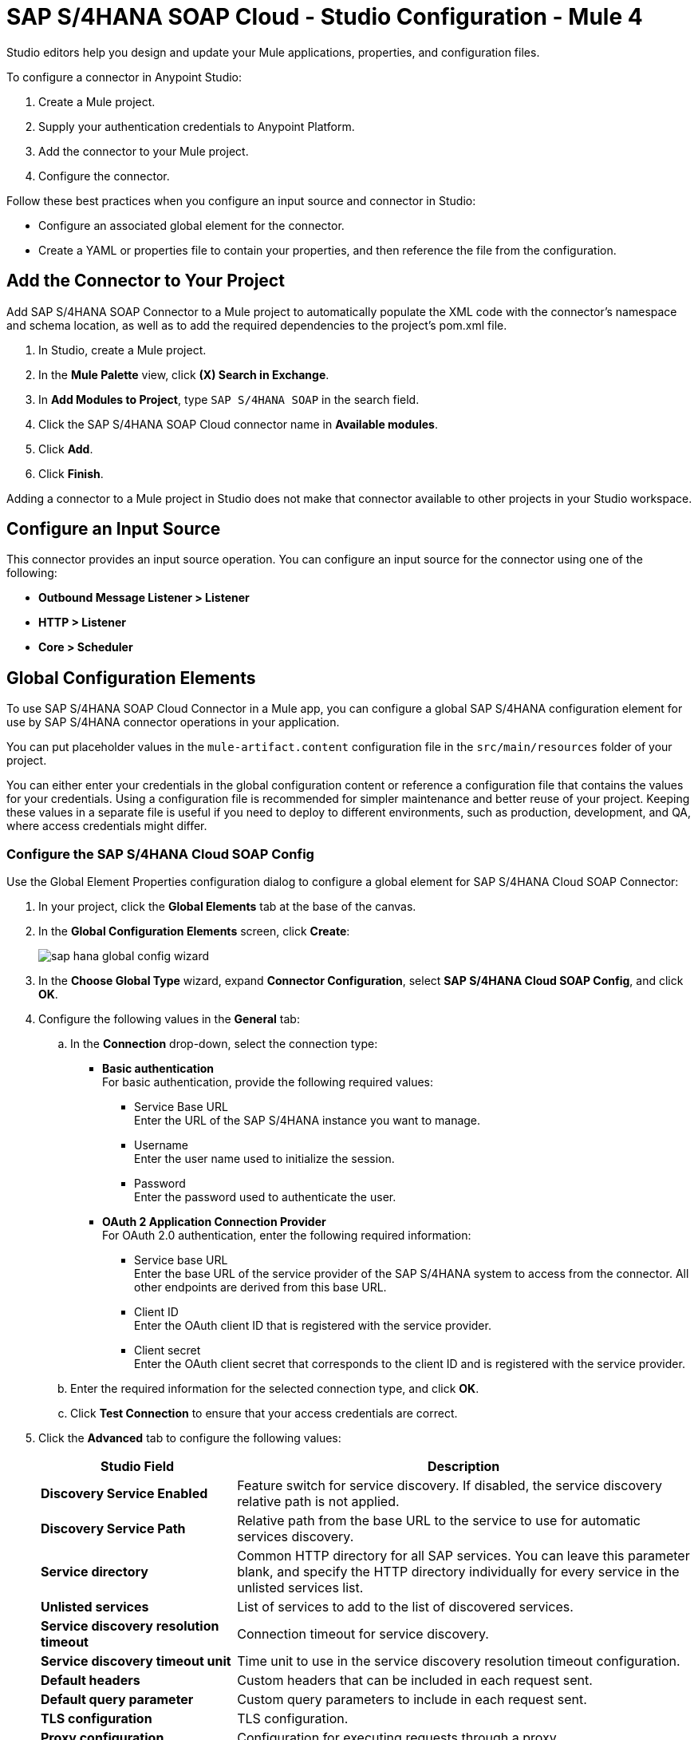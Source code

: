 = SAP S/4HANA SOAP Cloud - Studio Configuration - Mule 4
:page-aliases: connectors::sap/sap-s4hana-soap-connector-studio.adoc

Studio editors help you design and update your Mule applications, properties, and configuration files.

To configure a connector in Anypoint Studio:

. Create a Mule project.
. Supply your authentication credentials to Anypoint Platform.
. Add the connector to your Mule project.
. Configure the connector.

Follow these best practices when you configure an input source and connector in Studio:

* Configure an associated global element for the connector.
* Create a YAML or properties file to contain your properties, and then reference the file from the configuration.

== Add the Connector to Your Project

Add SAP S/4HANA SOAP Connector to a Mule project to automatically populate the XML code with the connector's namespace and schema location, as well as to add the required dependencies to the project's pom.xml file.

. In Studio, create a Mule project.
. In the *Mule Palette* view, click *(X) Search in Exchange*.
. In *Add Modules to Project*, type `SAP S/4HANA SOAP` in the search field.
. Click the SAP S/4HANA SOAP Cloud connector name in *Available modules*.
. Click *Add*.
. Click *Finish*.

Adding a connector to a Mule project in Studio does not make that connector available to other projects in your Studio workspace.


== Configure an Input Source

This connector provides an input source operation. You can configure an input source for the connector using one of the following:

* *Outbound Message Listener > Listener*
* *HTTP > Listener*
* *Core > Scheduler*

== Global Configuration Elements

To use SAP S/4HANA SOAP Cloud Connector in a Mule app, you can configure a global SAP S/4HANA configuration element for use by SAP S/4HANA connector operations in your application.

You can put placeholder values in the `mule-artifact.content` configuration file in the `src/main/resources` folder of your project.

You can either enter your credentials in the global configuration content or
reference a configuration file that contains the values for your credentials.
Using a configuration file is recommended for simpler maintenance and better reuse of your project. Keeping these values in a separate file is useful if you
need to deploy to different environments, such as production, development, and QA, where access credentials might differ.

=== Configure the SAP S/4HANA Cloud SOAP Config

Use the Global Element Properties configuration dialog to configure a global element for SAP S/4HANA Cloud SOAP Connector:

. In your project, click the *Global Elements* tab at the base of the canvas.
. In the *Global Configuration Elements* screen, click *Create*:
+
image::sap-hana-global-config-wizard.png[]
+
. In the *Choose Global Type* wizard, expand *Connector Configuration*, select *SAP S/4HANA Cloud SOAP Config*, and click *OK*.
. Configure the following values in the *General* tab:
.. In the *Connection* drop-down, select the connection type:
  * *Basic authentication* +
  For basic authentication, provide the following required values:
  ** Service Base URL +
  Enter the URL of the SAP S/4HANA instance you want to manage.
  ** Username +
  Enter the user name used to initialize the session.
  ** Password +
  Enter the password used to authenticate the user.
  * *OAuth 2 Application Connection Provider* +
  For OAuth 2.0 authentication, enter the following required information:
  ** Service base URL +
  Enter the base URL of the service provider of the SAP S/4HANA system to access from the connector. All other endpoints are derived from this base URL.
  ** Client ID +
  Enter the OAuth client ID that is registered with the service provider.
  ** Client secret +
  Enter the OAuth client secret that corresponds to the client ID and is registered with the service provider.
.. Enter the required information for the selected connection type, and click *OK*.
.. Click *Test Connection* to ensure that your access credentials are correct.
. Click the *Advanced* tab to configure the following values:
+
[%header,cols="30s,70a"]
|===
|Studio Field |Description
|Discovery Service Enabled |Feature switch for service discovery. If disabled, the service discovery relative path is not applied.
|Discovery Service Path | Relative path from the base URL to the service to use for automatic services discovery.
|Service directory |Common HTTP directory for all SAP services. You can leave this parameter blank, and specify the HTTP directory individually for every service in the unlisted services list.
|Unlisted services |List of services to add to the list of discovered services.
|Service discovery resolution timeout | Connection timeout for service discovery.
|Service discovery timeout unit | Time unit to use in the service discovery resolution timeout configuration.
|Default headers |Custom headers that can be included in each request sent.
|Default query parameter |Custom query parameters to include in each request sent.
|TLS configuration |TLS configuration.
|Proxy configuration |Configuration for executing requests through a proxy.
|===
+
. Click *OK* to save the global connector configuration.

=== Configure the SAP S/4HANA Cloud SOAP Listener Config

Use the Global Element Properties configuration dialog to configure a global element for SAP S/4HANA Cloud SOAP Connector:

. In your project, click the *Global Elements* tab at the base of the canvas.
. In the *Global Configuration Elements* screen, click *Create*:
+
image::sap-hana-source-global-config-wizard.png[]
+
. In the *Choose Global Type* wizard, expand *Connector Configuration*, select *SAP S/4HANA Cloud SOAP Listener Config*, and click *OK*.
. Configure the following values in the *General* tab:
* *HTTTP Listener* +
   Reference to a global HTTPS Listener configuration, for example: `HTTPS_Listener_config`. 
   This configuration has to be secured by using **HTTPS protocol** in order to receive outbound messages from the SAP S/4HANA.
* *WSDL Pathr* +
   Specify the paths to the WSDL definitions which will be used for resolving the metadata keys.
* *Encoding* +
   Character encoding used in the messaging.
. Click *OK* to save the global connector configuration.

---
**NOTE**

There is a possibility to share the same path between multiple sources. However, having multiple sources sharing the same path and listening to the same message type is not supported. The list of message types specifies message types the source can listen to. Message types are built from the provided WSDL definitions. There is a message type option **ANY**, which is always present and allows the source to listen to any outbound message type sent from SAP S/4HANA.

---

== Next Step

After configuring the SAP S/4HANA SOAP Cloud Connector for use in Studio, see the
xref:sap-s4hana-soap-connector-examples.adoc[Examples]
topic for more Studio information.

== See Also

https://help.mulesoft.com[MuleSoft Help Center]
